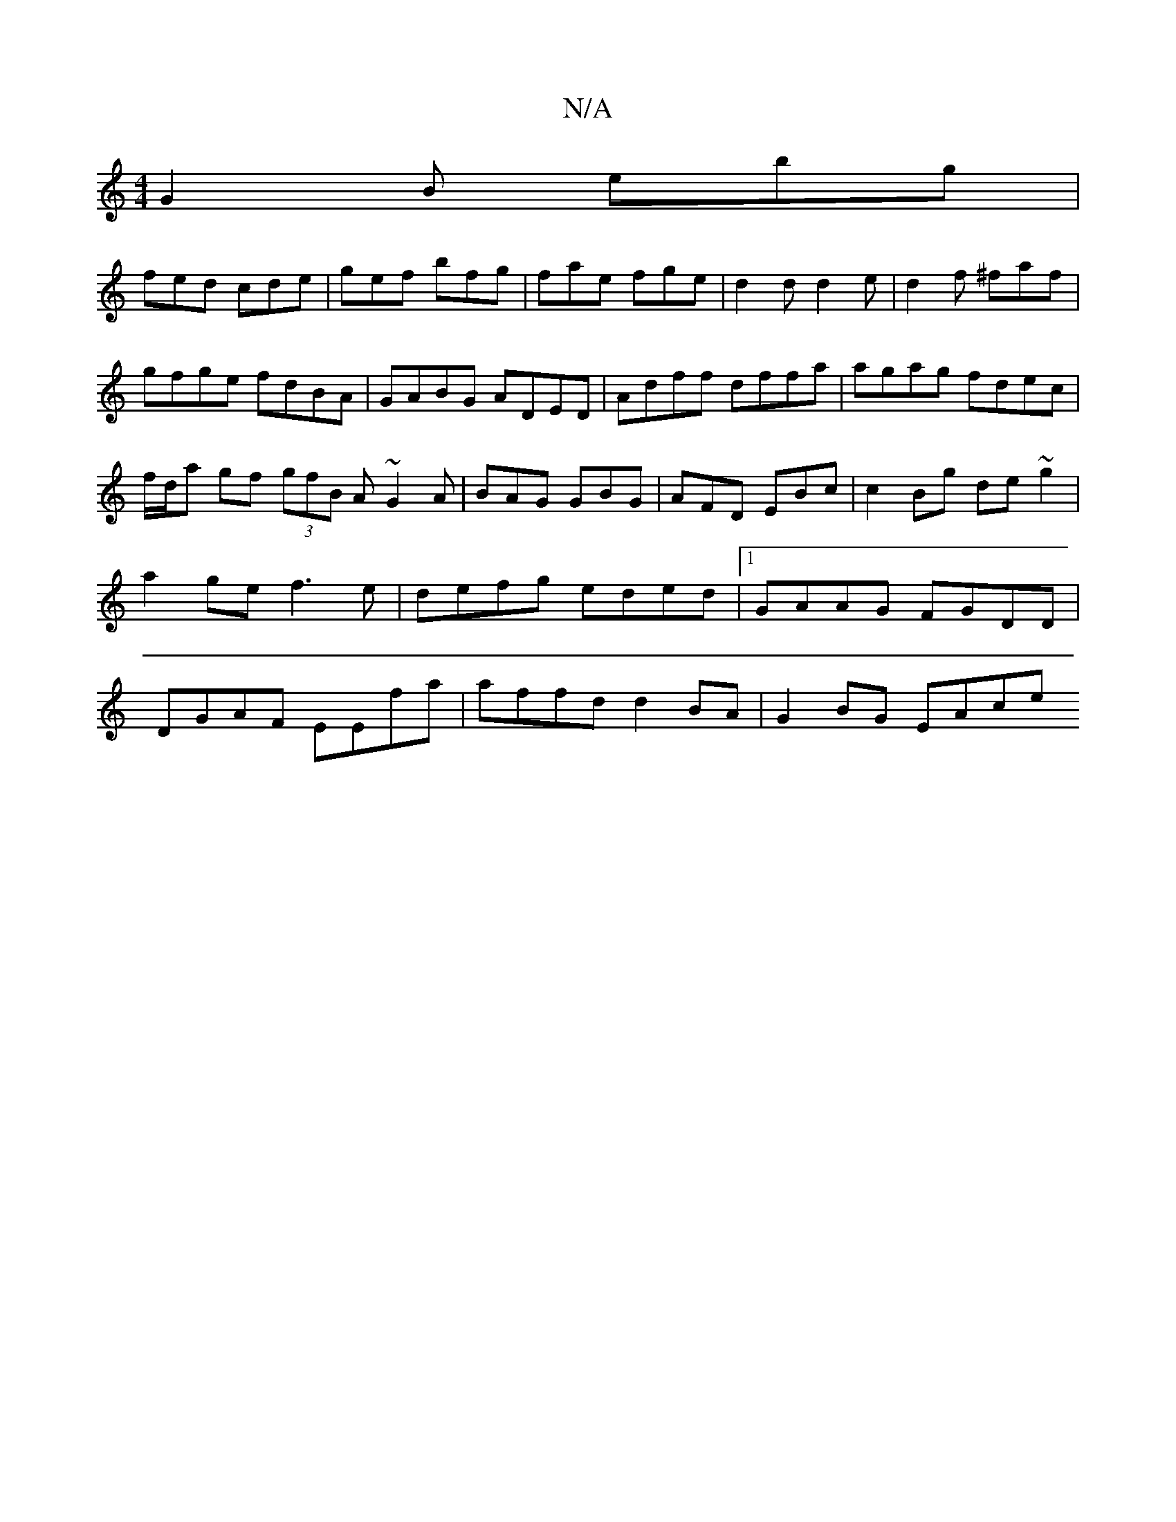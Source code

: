 X:1
T:N/A
M:4/4
R:N/A
K:Cmajor
G2B ebg|
fed cde|gef bfg|fae fge|d2d d2e|d2f ^faf|gfge fdBA|GABG ADED|Adff dffa|agag fdec|f/d/a gf (3gfB A ~G2A|BAG GBG|AFD EBc|c2Bg de~g2|a2 ge f3e|defg eded|1 GAAG FGDD|DGAF EEfa|affd d2BA|G2BG EAce